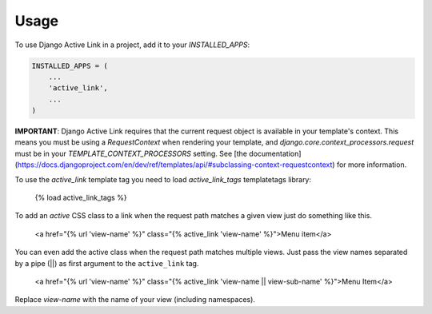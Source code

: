 =====
Usage
=====

To use Django Active Link in a project, add it to your `INSTALLED_APPS`:

.. code-block:: python

    INSTALLED_APPS = (
        ...
        'active_link',
        ...
    )

**IMPORTANT**: Django Active Link requires that the current request object is available in your template's context. This means you must be using a `RequestContext` when rendering your template, and `django.core.context_processors.request` must be in your `TEMPLATE_CONTEXT_PROCESSORS` setting. See [the documentation](https://docs.djangoproject.com/en/dev/ref/templates/api/#subclassing-context-requestcontext) for more information.

To use the `active_link` template tag you need to load `active_link_tags` templatetags library:

    {% load active_link_tags %}

To add an `active` CSS class to a link when the request path matches a given view just do something like this.

    <a href="{% url 'view-name' %}" class="{% active_link 'view-name' %}">Menu item</a>

You can even add the active class when the request path matches multiple views. Just pass the view names separated by a pipe (||) as first argument to the ``active_link`` tag.

    <a href="{% url 'view-name' %}" class="{% active_link 'view-name || view-sub-name' %}">Menu Item</a>

Replace `view-name` with the name of your view (including namespaces).

